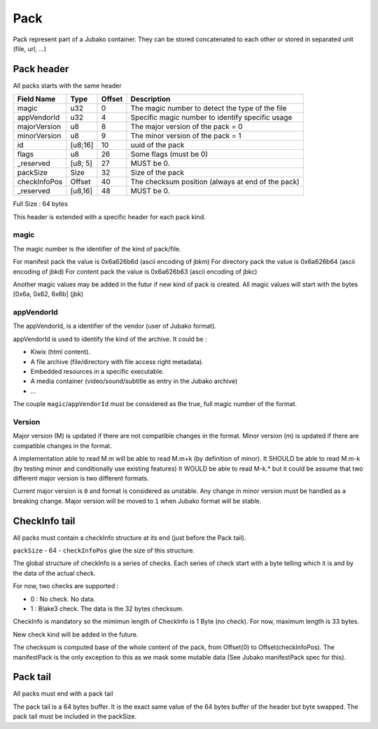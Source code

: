 ====
Pack
====

Pack represent part of a Jubako container.
They can be stored concatenated to each other or stored in separated unit (file, url, ...)


Pack header
===========

All packs starts with the same header

============= ======= ====== ===========
Field Name    Type    Offset Description
============= ======= ====== ===========
magic         u32     0      The magic number to detect the type of the file
appVendorId   u32     4      Specific magic number to identify specific usage
majorVersion  u8      8      The major version of the pack = 0
minorVersion  u8      9      The minor version of the pack = 1
id            [u8;16] 10     uuid of the pack
flags         u8      26     Some flags (must be 0)
_reserved     [u8; 5] 27     MUST be 0.
packSize      Size    32     Size of the pack
checkInfoPos  Offset  40     The checksum position (always at end of the pack)
_reserved     [u8,16] 48     MUST be 0.
============= ======= ====== ===========

Full Size : 64 bytes

This header is extended with a specific header for each pack kind.


magic
-----

The magic number is the identifier of the kind of pack/file.

For manifest pack the value is 0x6a626b6d (ascii encoding of jbkm)
For directory pack the value is 0x6a626b64 (ascii encoding of jbkd)
For content pack the value is 0x6a626b63 (ascii encoding of jbkc)

Another magic values may be added in the futur if new kind of pack is created.
All magic values will start with the bytes [0x6a, 0x62, 6x6b] (jbk)


appVendorId
-----------

The appVendorId, is a identifier of the vendor (user of Jubako format).

appVendorId is used to identify the kind of the archive. It could be :

- Kiwix (html content).
- A file archive (file/directory with file access right metadata).
- Embedded resources in a specific executable.
- A media container (video/sound/subtitle as entry in the Jubako archive)
- ...

The couple ``magic``/``appVendorId`` must be considered as the true,
full magic number of the format.


Version
-------

Major version (M) is updated if there are not compatible changes in the format.
Minor version (m) is updated if there are compatible changes in the format.

A implementation able to read M.m will be able to read M.m+k (by definition of minor).
It SHOULD be able to read M.m-k (by testing minor and conditionally use existing features)
It WOULD be able to read M-k.* but it could be assume that two different major version is
two different formats.

Current major version is ``0`` and format is considered as unstable.
Any change in minor version must be handled as a breaking change.
Major version will be moved to ``1`` when Jubako format will be stable.


CheckInfo tail
==============

All packs must contain a checkInfo structure at its end (just before the Pack tail).

``packSize`` - 64 - ``checkInfoPos`` give the size of this structure.

The global structure of checkInfo is a series of checks.
Each series of check start with a byte telling which it is and by the data of the actual check.

For now, two checks are supported :

- 0 : No check. No data.
- 1 : Blake3 check. The data is the 32 bytes checksum.

CheckInfo is mandatory so the mimimun length of CheckInfo is 1 Byte (no check).
For now, maximum length is 33 bytes.

New check kind will be added in the future.

The checksum is computed base of the whole content of the pack, from Offset(0) to Offset(checkInfoPos).
The manifestPack is the only exception to this as we mask some mutable data (See Jubako manifestPack spec for this).


Pack tail
=========

All packs must end with a pack tail

The pack tail is a 64 bytes buffer. It is the exact same value of the 64 bytes buffer of the header but byte swapped.
The pack tail must be included in the packSize.
